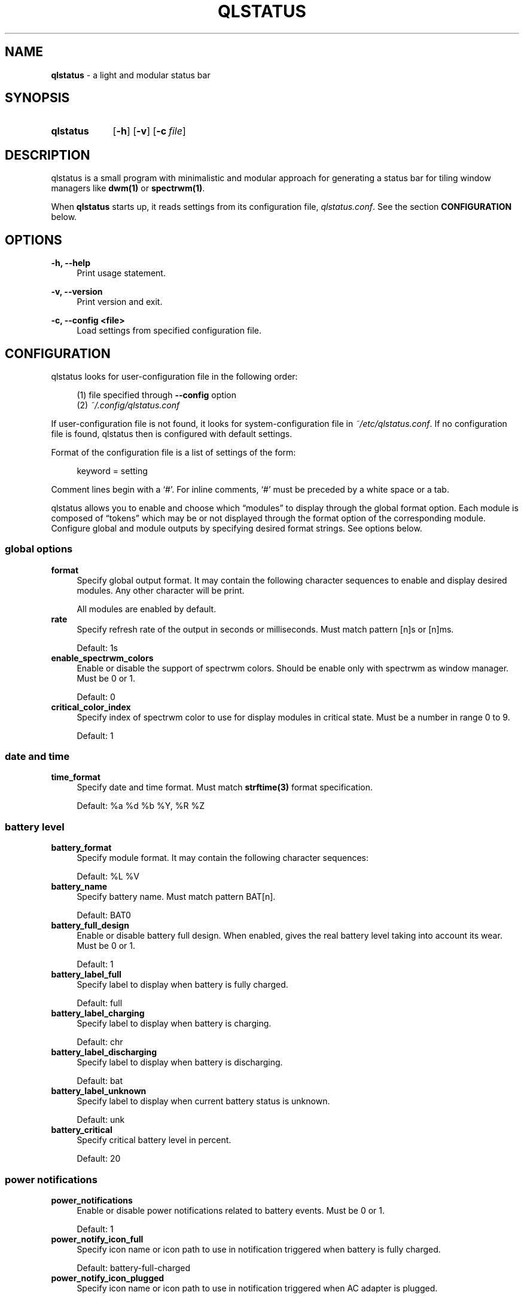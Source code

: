 .\" Copyright (c) 2020 Clément Dommerc <clement.dommerc@gmail.com>
.\" MIT License
.\"
.TH "QLSTATUS" "1" "2021\-04\-18" "qlstatus VERSION" "ql-status Manual"
.SH NAME
\fBqlstatus\fP \- a light and modular status bar
.SH SYNOPSIS
.SY qlstatus
.OP \-h
.OP \-v
.OP \-c file
.YS
.SH DESCRIPTION
.PP
qlstatus is a small program with minimalistic and modular approach for
generating a status bar for tiling window managers like \fBdwm(1)\fP or
\fBspectrwm(1)\fP.
.PP
When \fBqlstatus\fP starts up, it reads settings from its configuration
file, \fIqlstatus.conf\fP. See the section \fBCONFIGURATION\fP below.
.SH OPTIONS
.B \-h, \-\-help
.RS 4
Print usage statement.
.RE
.sp
.B \-v, \-\-version
.RS 4
Print version and exit.
.RE
.sp
.B \-c, \-\-config <file>
.RS 4
Load settings from specified configuration file.
.SH CONFIGURATION
.PP
qlstatus looks for user-configuration file in the following order:
.sp
.RS 4
(1)   file specified through \fB--config\fP option
.br
(2)   \fI~/.config/qlstatus.conf\fP
.RE
.sp
If user-configuration file is not found, it looks for system-configuration
file in \fI~/etc/qlstatus.conf\fP. If no configuration file is found,
qlstatus then is configured with default settings.
.PP
Format of the configuration file is a list of settings of the form:
.sp
.RS 4
.EX
keyword = setting
.EE
.RE
.PP
Comment lines begin with a \(oq#\(cq. For inline comments, \(oq#\(cq must
be preceded by a white space or a tab.
.PP
qlstatus allows you to enable and choose which \(lqmodules\(rq to display
through the global format option. Each module is composed of \(lqtokens\(rq
which may be or not displayed through the format option of the
corresponding module. Configure global and module outputs by specifying
desired format strings. See options below.
.SS global options
.TP 4
.B format
Specify global output format. It may contain the following character
sequences to enable and display desired modules. Any other character will
be print.
.sp
.in +4n
.TS
tab(;);
l l.
%D;date and time
%U;CPU usage
%F;CPU frequency
%T;temperature
%M;memory usage
%L;brightness level
%V;audio volume
%B;battery level and status
%W;wireless SSID and signal strength
.TE
.in -4n
.sp
All modules are enabled by default.
.TP 4
.B rate
Specify refresh rate of the output in seconds or milliseconds.
Must match pattern [n]s or [n]ms.
.sp
Default: 1s
.TP 4
.B enable_spectrwm_colors
Enable or disable the support of spectrwm colors. Should be enable only
with spectrwm as window manager. Must be 0 or 1.
.sp
Default: 0
.TP 4
.B critical_color_index
Specify index of spectrwm color to use for display modules in critical
state. Must be a number in range 0 to 9.
.sp
Default: 1
.SS date and time
.TP 4
.B time_format
Specify date and time format. Must match \fBstrftime(3)\fP format
specification.
.sp
Default: %a %d %b %Y, %R %Z
.SS battery level
.TP 4
.B battery_format
Specify module format. It may contain the following character sequences:
.sp
.in +4n
.TS
tab(;);
l l.
%L;current status
%V;battery level in percent
.TE
.in -4n
.sp
Default: %L %V
.TP 4
.B battery_name
Specify battery name. Must match pattern BAT[n].
.sp
Default: BAT0
.TP 4
.B battery_full_design
Enable or disable battery full design. When enabled, gives the real battery
level taking into account its wear.
Must be 0 or 1.
.sp
Default: 1
.TP 4
.B battery_label_full
Specify label to display when battery is fully charged.
.sp
Default: full
.TP 4
.B battery_label_charging
Specify label to display when battery is charging.
.sp
Default: chr
.TP 4
.B battery_label_discharging
Specify label to display when battery is discharging.
.sp
Default: bat
.TP 4
.B battery_label_unknown
Specify label to display when current battery status is unknown.
.sp
Default: unk
.TP 4
.B battery_critical
Specify critical battery level in percent.
.sp
Default: 20
.SS power notifications
.TP 4
.B power_notifications
Enable or disable power notifications related to battery events.
Must be 0 or 1.
.sp
Default: 1
.TP 4
.B power_notify_icon_full
Specify icon name or icon path to use in notification triggered when
battery is fully charged.
.sp
Default: battery-full-charged
.TP 4
.B power_notify_icon_plugged
Specify icon name or icon path to use in notification triggered when
AC adapter is plugged.
.sp
Default: ac-adapter
.TP 4
.B power_notify_icon_low
Specify icon name or icon path to use in notification triggered when
battery reach the critical level.
.sp
Default: battery-caution
.SS CPU usage
.TP 4
.B cpu_format
Specify module format. It may contain the following character sequences:
.sp
.in +4n
.TS
tab(;);
l l.
%L;label
%V;CPU usage in percent
.TE
.in -4n
.sp
Default: %L %V
.TP 4
.B cpu_label
Specify the module label.
.sp
Default: cpu
.TP 4
.B cpu_critical
Specify critical CPU usage threshold in percent.
.sp
Default: 80
.SS CPU frequency
.TP 4
.B cpu_freq_format
Specify module format. It may contain the following character sequences:
.sp
.in +4n
.TS
tab(;);
l l.
%L;label
%V;CPU frequency
%U;unit
.TE
.in -4n
.sp
Default: %L %V%U
.TP 4
.B cpu_freq_label
Specify the module label.
.sp
Default: freq
.TP 4
.B cpu_freq_unit
Specify the frequency unit. Must be KHz, MHz, GHz or smart. smart
automatically scales frequency value to the shortest three digit unit.
.sp
Default: MHz
.TP 4
.B cpu_freq_scaling
If enabled, qlstatus looks for read scaling attributes to compute current
CPU frequency. Some scaling drivers (e.g. intel_pstate) attempt to provide
information more precisely reflecting the current CPU frequency through
these attributes. Must be 0 or 1.
.sp
Default: 1
.SS temperature
.TP 4
.B temperature_format
Specify module format. It may contain the following character sequences:
.sp
.in +4n
.TS
tab(;);
l l.
%L;label
%V;temperature in degree Celsius
.TE
.in -4n
.sp
Default: %L %V
.TP 4
.B temperature_label
Specify the module label.
.sp
Default: temp
.TP 4
.B temperature_dir
Specify path for temperature attributes directory. May contain an asterisk
\(oq*\(cq to resolve last directory of the path. If an asterisk is present
then first directory found is chosen.
.sp
Default: /sys/devices/platform/coretemp.0/hwmon/*
.TP 4
.B temperature_input
Specify an attribute number or a range to compute a temperature average.
qlstatus looks for attribute filenames that match pattern temp[r]_input
where r is the specified value. Value must match pattern [n] for specific
attribute file or [n]-[n] for a range of attribute files.
.sp
Default: 2-5
.TP 4
.B temperature_critical
Specify critical temperature in degree Celsius.
.sp
Default: 80
.SS memory usage
.TP 4
.B memory_format
Specify module format. It may contain the following character sequences:
.sp
.in +4n
.TS
tab(;);
l l.
%L;label
%C;used memory
%T;total available memory
%U;unit
%P;used memory in percent
.TE
.in -4n
.sp
Default: %L %C/%T%U (%P)
.TP 4
.B memory_label
Specify the module label.
.sp
Default: mem
.TP 4
.B memory_unit
Specify the memory unit. Must be KiB, MiB, GiB or smart. smart
automatically scales used and total memory value to the shortest three
digit unit.
.sp
Default: MiB
.TP 4
.B memory_critical
Specify critical memory usage threshold in percent.
.sp
Default: 80
.SS brightness level
.TP 4
.B brightness_format
Specify module format. It may contain the following character sequences:
.sp
.in +4n
.TS
tab(;);
l l.
%L;label
%V;brightness level in percent
.TE
.in -4n
.sp
Default: %L %V
.TP 4
.B brightness_label
Specify the module label.
.sp
Default: brg
.TP 4
.B brightness_dir
Specify path for backlight attributes directory. Should not be changed.
.sp
Default: /sys/class/backlight/intel_backlight
.SS audio volume
.TP 4
.B volume_format
Specify module format. It may contain the following character sequences:
.sp
.in +4n
.TS
tab(;);
l l.
%L;label
%V;volume level in percent
.TE
.in -4n
.sp
Default: %L %V
.TP 4
.B volume_label
Specify the module label.
.sp
Default: vol
.TP 4
.B volume_muted_label
Specify the label when audio is muted.
.sp
Default: mut
.TP 4
.B volume_sink_name
Specify sink name. See \fBpactl(1)\fP for how to get information about sinks.
.sp
Default: alsa_output.pci-0000_00_1f.3.analog-stereo
.SS wireless SSID and signal
.TP 4
.B wireless_format
Specify module format. It may contain the following character sequences:
.sp
.in +4n
.TS
tab(;);
l l.
%L;current SSID
%V;signal strength in percent
.TE
.in -4n
.sp
Default: %L: %V
.TP 4
.B wireless_unknown_label
Specify the label when SSID is unknown.
.sp
Default: SSID unk
.TP 4
.B wireless_interface
Specify name of wireless interface.
.sp
Default: wlan0
.SH INTEGRATION IN DWM
.PP
dwm reads the name of the root window and redirects it to its statusbar
area. The root window is the root of the window tree handled by the window
manager. Like any other window, the root window has a name, but it is
usually undefined because the root window always runs in the background.
.PP
You can compile following C program to redirect qlstatus output as the
name of the root window:
.sp
.RS 4
.EX
#include <string.h>
#include <stdlib.h>
#include <stdio.h>
#include <X11/Xlib.h>

int             main(int argc, char *argv[]) {
    Display     *dpy = NULL;
    Window      win = 0;
    size_t      length = 0;
    ssize_t     bytes_read = 0;
    char        *input = NULL;

    dpy = XOpenDisplay(getenv("DISPLAY"));
    if (dpy == NULL) {
        fprintf(stderr, "Can't open display, exiting.\\n");
        exit(EXIT_FAILURE);
    }

    win = DefaultRootWindow(dpy);
    while ((bytes_read = getline(&input, &length, stdin)) != EOF) {
        input[strlen(input) - 1] = 0;
        XStoreName(dpy, win, input);
        XFlush(dpy);
    }
    free(input);
    return 0;
}
.EE
.RE
.PP
Save this code in \fIdwm-setstatus.c\fP and compile it:
.sp
.RS 4
.EX
gcc dwm-setstatus.c -lX11 -o dwm-setstatus
.EE
.RE
.PP
Finally, move or add \fBdwm-setstatus\fP binary to your $PATH. To use
qlstatus as dwm statusbar, you can for example add into \fI~/.xinitrc\fP:
.sp
.RS 4
.EX
\&...

(qlstatus | dwm-setstatus) &
exec dwm
.EE
.SH INTEGRATION IN SPECTRWM
.PP
Specify qlstatus as external script through the option \fBbar_action\fP
in your spectrwm configuration file:
.sp
.RS 4
.EX
bar_action = qlstatus
.EE
.RE
.PP
That's it.
.SH FILES
.I /etc/qlstatus.conf
.br
.I /usr/local/bin/qlstatus
.br
.I /usr/local/share/man/man1/qlstatus.1
.SH NOTES
The support of spectrwm colors is stopped for now.
.SH BUGS
In case of bug, please open an issue on
.UR https://\:github.com/\:qlem/\:qlstatus
GitHub repository page
.UE .
.SH SEE ALSO
.BR dwm (1),
.BR spectrwm (1)
.SH AUTHORS
qlstatus was written and currently maintained by Clément Dommerc.
